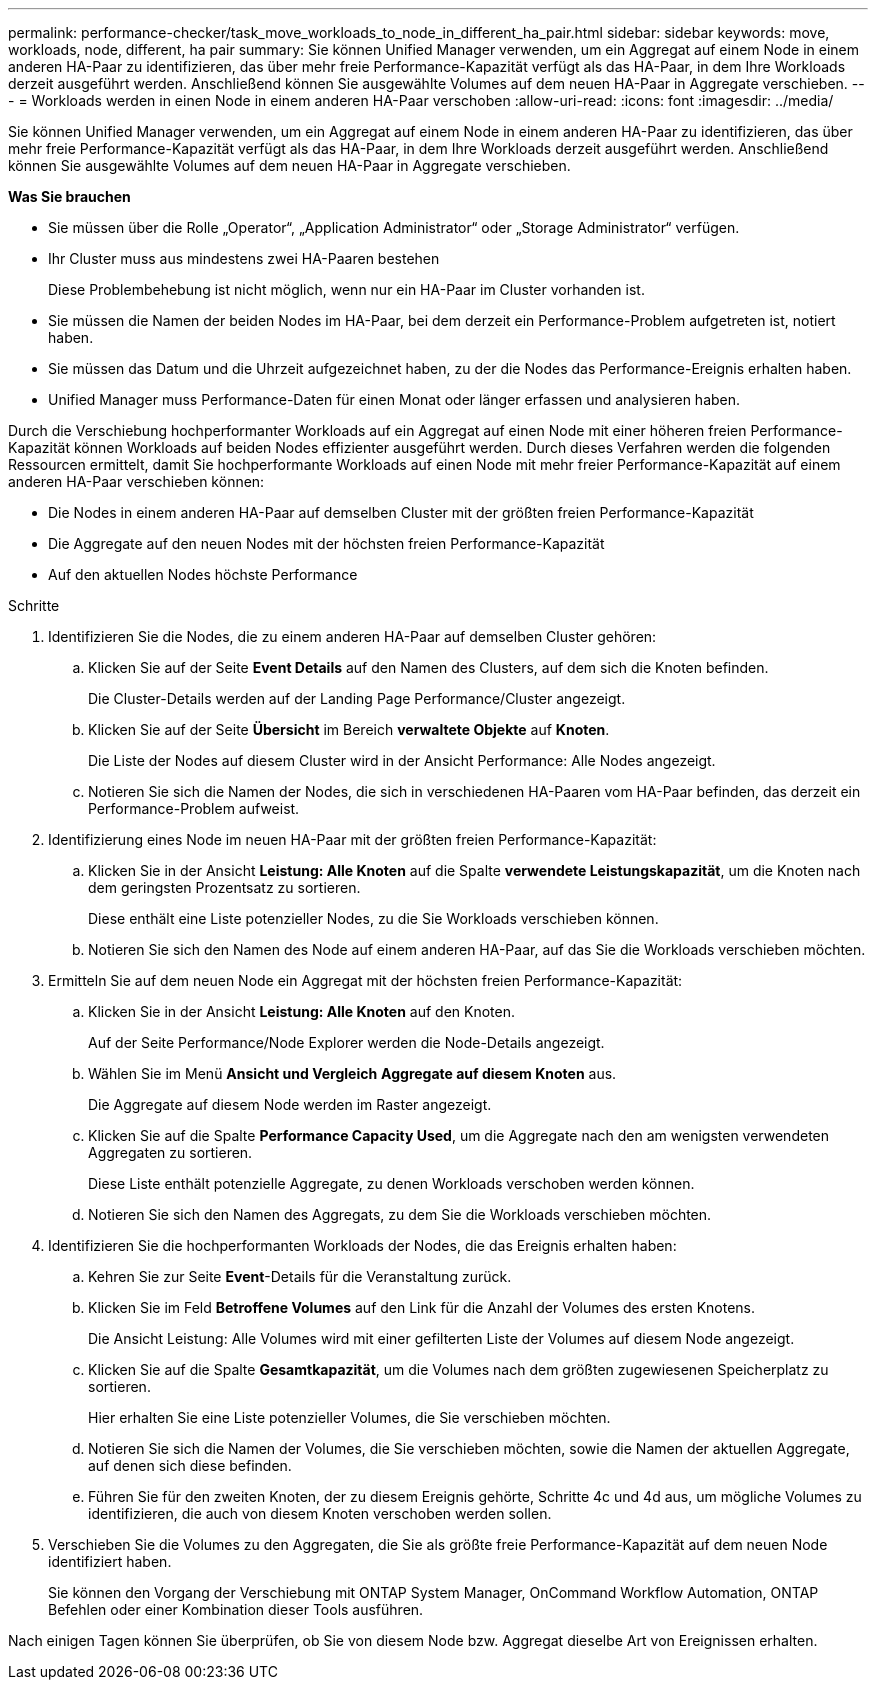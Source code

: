 ---
permalink: performance-checker/task_move_workloads_to_node_in_different_ha_pair.html 
sidebar: sidebar 
keywords: move, workloads, node, different, ha pair 
summary: Sie können Unified Manager verwenden, um ein Aggregat auf einem Node in einem anderen HA-Paar zu identifizieren, das über mehr freie Performance-Kapazität verfügt als das HA-Paar, in dem Ihre Workloads derzeit ausgeführt werden. Anschließend können Sie ausgewählte Volumes auf dem neuen HA-Paar in Aggregate verschieben. 
---
= Workloads werden in einen Node in einem anderen HA-Paar verschoben
:allow-uri-read: 
:icons: font
:imagesdir: ../media/


[role="lead"]
Sie können Unified Manager verwenden, um ein Aggregat auf einem Node in einem anderen HA-Paar zu identifizieren, das über mehr freie Performance-Kapazität verfügt als das HA-Paar, in dem Ihre Workloads derzeit ausgeführt werden. Anschließend können Sie ausgewählte Volumes auf dem neuen HA-Paar in Aggregate verschieben.

*Was Sie brauchen*

* Sie müssen über die Rolle „Operator“, „Application Administrator“ oder „Storage Administrator“ verfügen.
* Ihr Cluster muss aus mindestens zwei HA-Paaren bestehen
+
Diese Problembehebung ist nicht möglich, wenn nur ein HA-Paar im Cluster vorhanden ist.

* Sie müssen die Namen der beiden Nodes im HA-Paar, bei dem derzeit ein Performance-Problem aufgetreten ist, notiert haben.
* Sie müssen das Datum und die Uhrzeit aufgezeichnet haben, zu der die Nodes das Performance-Ereignis erhalten haben.
* Unified Manager muss Performance-Daten für einen Monat oder länger erfassen und analysieren haben.


Durch die Verschiebung hochperformanter Workloads auf ein Aggregat auf einen Node mit einer höheren freien Performance-Kapazität können Workloads auf beiden Nodes effizienter ausgeführt werden. Durch dieses Verfahren werden die folgenden Ressourcen ermittelt, damit Sie hochperformante Workloads auf einen Node mit mehr freier Performance-Kapazität auf einem anderen HA-Paar verschieben können:

* Die Nodes in einem anderen HA-Paar auf demselben Cluster mit der größten freien Performance-Kapazität
* Die Aggregate auf den neuen Nodes mit der höchsten freien Performance-Kapazität
* Auf den aktuellen Nodes höchste Performance


.Schritte
. Identifizieren Sie die Nodes, die zu einem anderen HA-Paar auf demselben Cluster gehören:
+
.. Klicken Sie auf der Seite *Event Details* auf den Namen des Clusters, auf dem sich die Knoten befinden.
+
Die Cluster-Details werden auf der Landing Page Performance/Cluster angezeigt.

.. Klicken Sie auf der Seite *Übersicht* im Bereich *verwaltete Objekte* auf *Knoten*.
+
Die Liste der Nodes auf diesem Cluster wird in der Ansicht Performance: Alle Nodes angezeigt.

.. Notieren Sie sich die Namen der Nodes, die sich in verschiedenen HA-Paaren vom HA-Paar befinden, das derzeit ein Performance-Problem aufweist.


. Identifizierung eines Node im neuen HA-Paar mit der größten freien Performance-Kapazität:
+
.. Klicken Sie in der Ansicht *Leistung: Alle Knoten* auf die Spalte *verwendete Leistungskapazität*, um die Knoten nach dem geringsten Prozentsatz zu sortieren.
+
Diese enthält eine Liste potenzieller Nodes, zu die Sie Workloads verschieben können.

.. Notieren Sie sich den Namen des Node auf einem anderen HA-Paar, auf das Sie die Workloads verschieben möchten.


. Ermitteln Sie auf dem neuen Node ein Aggregat mit der höchsten freien Performance-Kapazität:
+
.. Klicken Sie in der Ansicht *Leistung: Alle Knoten* auf den Knoten.
+
Auf der Seite Performance/Node Explorer werden die Node-Details angezeigt.

.. Wählen Sie im Menü *Ansicht und Vergleich* *Aggregate auf diesem Knoten* aus.
+
Die Aggregate auf diesem Node werden im Raster angezeigt.

.. Klicken Sie auf die Spalte *Performance Capacity Used*, um die Aggregate nach den am wenigsten verwendeten Aggregaten zu sortieren.
+
Diese Liste enthält potenzielle Aggregate, zu denen Workloads verschoben werden können.

.. Notieren Sie sich den Namen des Aggregats, zu dem Sie die Workloads verschieben möchten.


. Identifizieren Sie die hochperformanten Workloads der Nodes, die das Ereignis erhalten haben:
+
.. Kehren Sie zur Seite *Event*-Details für die Veranstaltung zurück.
.. Klicken Sie im Feld *Betroffene Volumes* auf den Link für die Anzahl der Volumes des ersten Knotens.
+
Die Ansicht Leistung: Alle Volumes wird mit einer gefilterten Liste der Volumes auf diesem Node angezeigt.

.. Klicken Sie auf die Spalte *Gesamtkapazität*, um die Volumes nach dem größten zugewiesenen Speicherplatz zu sortieren.
+
Hier erhalten Sie eine Liste potenzieller Volumes, die Sie verschieben möchten.

.. Notieren Sie sich die Namen der Volumes, die Sie verschieben möchten, sowie die Namen der aktuellen Aggregate, auf denen sich diese befinden.
.. Führen Sie für den zweiten Knoten, der zu diesem Ereignis gehörte, Schritte 4c und 4d aus, um mögliche Volumes zu identifizieren, die auch von diesem Knoten verschoben werden sollen.


. Verschieben Sie die Volumes zu den Aggregaten, die Sie als größte freie Performance-Kapazität auf dem neuen Node identifiziert haben.
+
Sie können den Vorgang der Verschiebung mit ONTAP System Manager, OnCommand Workflow Automation, ONTAP Befehlen oder einer Kombination dieser Tools ausführen.



Nach einigen Tagen können Sie überprüfen, ob Sie von diesem Node bzw. Aggregat dieselbe Art von Ereignissen erhalten.
